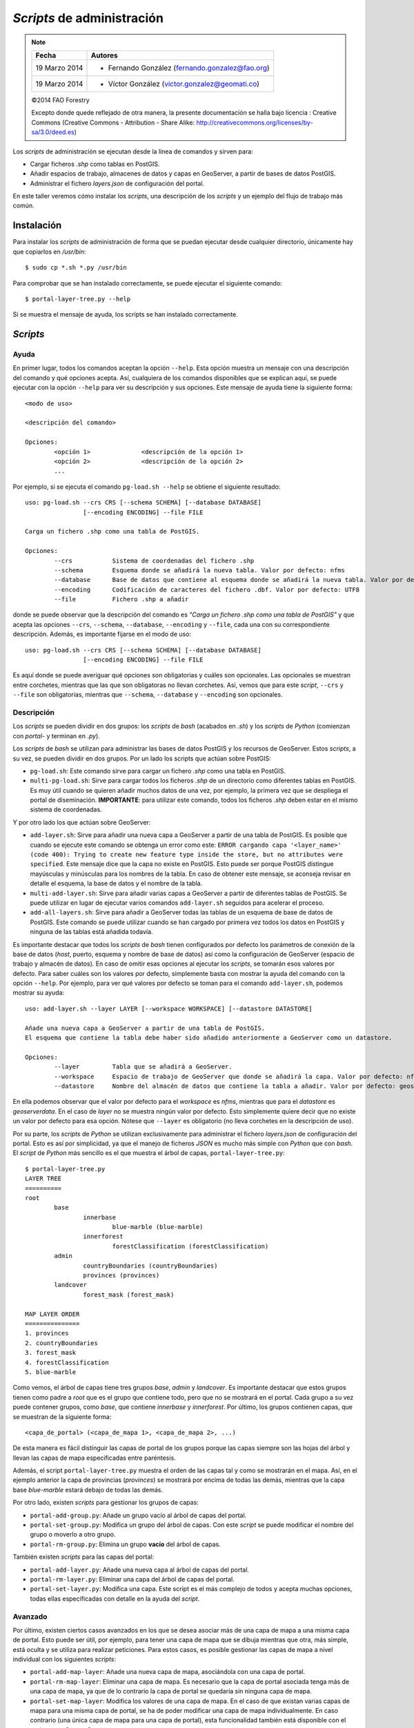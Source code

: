 ===========================
*Scripts* de administración
===========================

.. note::

	=================  ================================================
	Fecha              Autores
	=================  ================================================             
	19 Marzo 2014		* Fernando González (fernando.gonzalez@fao.org)
	19 Marzo 2014		* Víctor González (victor.gonzalez@geomati.co)
	=================  ================================================	

	©2014 FAO Forestry
	
	Excepto donde quede reflejado de otra manera, la presente documentación se halla bajo licencia : Creative Commons (Creative Commons - Attribution - Share Alike: http://creativecommons.org/licenses/by-sa/3.0/deed.es)

Los *scripts* de administración se ejecutan desde la línea de comandos y sirven para:

* Cargar ficheros *.shp* como tablas en PostGIS.
* Añadir espacios de trabajo, almacenes de datos y capas en GeoServer, a partir de bases de datos PostGIS.
* Administrar el fichero *layers.json* de configuración del portal.

En este taller veremos cómo instalar los *scripts*, una descripción de los *scripts* y un ejemplo del flujo de trabajo más común.

Instalación
-----------

Para instalar los *scripts* de administración de forma que se puedan ejecutar desde cualquier directorio, únicamente hay que copiarlos en */usr/bin*::

	$ sudo cp *.sh *.py /usr/bin

Para comprobar que se han instalado correctamente, se puede ejecutar el siguiente comando::

	$ portal-layer-tree.py --help

Si se muestra el mensaje de ayuda, los scripts se han instalado correctamente.


*Scripts*
---------

Ayuda
.....

En primer lugar, todos los comandos aceptan la opción ``--help``. Esta opción muestra un mensaje con una descripción del comando y qué opciones acepta. Así, cualquiera de los comandos disponibles que se explican aquí, se puede ejecutar con la opción ``--help`` para ver su descripción y sus opciones. Este mensaje de ayuda tiene la siguiente forma::

	<modo de uso>

	<descripción del comando>

	Opciones:
		<opción 1>		<descripción de la opción 1>
		<opción 2>		<descripción de la opción 2>
		...

Por ejemplo, si se ejecuta el comando ``pg-load.sh --help`` se obtiene el siguiente resultado::
	
	uso: pg-load.sh --crs CRS [--schema SCHEMA] [--database DATABASE] 
			[--encoding ENCODING] --file FILE

	Carga un fichero .shp como una tabla de PostGIS.

	Opciones:
		--crs		Sistema de coordenadas del fichero .shp
		--schema	Esquema donde se añadirá la nueva tabla. Valor por defecto: nfms
		--database	Base de datos que contiene al esquema donde se añadirá la nueva tabla. Valor por defecto: geoserverdata
		--encoding	Codificación de caracteres del fichero .dbf. Valor por defecto: UTF8
		--file		Fichero .shp a añadir
	
donde se puede observar que la descripción del comando es *"Carga un fichero .shp como una tabla de PostGIS"* y que acepta las opciones ``--crs``, ``--schema``, ``--database``, ``--encoding`` y ``--file``, cada una con su correspondiente descripción. Además, es importante fijarse en el modo de uso::

	uso: pg-load.sh --crs CRS [--schema SCHEMA] [--database DATABASE] 
			[--encoding ENCODING] --file FILE

Es aquí donde se puede averiguar qué opciones son obligatorias y cuáles son opcionales. Las opcionales se muestran entre corchetes, mientras que las que son obligatoras no llevan corchetes. Así, vemos que para este *script*, ``--crs`` y ``--file`` son obligatorias, mientras que ``--schema``, ``--database`` y ``--encoding`` son opcionales.

Descripción
...........

Los *scripts* se pueden dividir en dos grupos: los *scripts* de *bash* (acabados en *.sh*) y los *scripts* de *Python* (comienzan con *portal-* y terminan en *.py*).

Los *scripts* de *bash* se utilizan para administrar las bases de datos PostGIS y los recursos de GeoServer. Estos *scripts*, a su vez, se pueden dividir en dos grupos. Por un lado los scripts que actúan sobre PostGIS:

* ``pg-load.sh``: Este comando sirve para cargar un fichero *.shp* como una tabla en PostGIS.
* ``multi-pg-load.sh``: Sirve para cargar todos los ficheros *.shp* de un directorio como diferentes tablas en PostGIS. Es muy útil cuando se quieren añadir muchos datos de una vez, por ejemplo, la primera vez que se despliega el portal de diseminación. **IMPORTANTE**: para utilizar este comando, todos los ficheros *.shp* deben estar en el mismo sistema de coordenadas.

Y por otro lado los que actúan sobre GeoServer:

* ``add-layer.sh``: Sirve para añadir una nueva capa a GeoServer a partir de una tabla de PostGIS. Es posible que cuando se ejecute este comando se obtenga un error como este: ``ERROR cargando capa '<layer_name>' (code 400): Trying to create new feature type inside the store, but no attributes were specified``. Este mensaje dice que la capa no existe en PostGIS. Esto puede ser porque PostGIS distingue mayúsculas y minúsculas para los nombres de la tabla. En caso de obtener este mensaje, se aconseja revisar en detalle el esquema, la base de datos y el nombre de la tabla.

* ``multi-add-layer.sh``: Sirve para añadir varias capas a GeoServer a partir de diferentes tablas de PostGIS. Se puede utilizar en lugar de ejecutar varios comandos ``add-layer.sh`` seguidos para acelerar el proceso.
* ``add-all-layers.sh``: Sirve para añadir a GeoServer todas las tablas de un esquema de base de datos de PostGIS. Este comando se puede utilizar cuando se han  cargado por primera vez todos los datos en PostGIS y ninguna de las tablas está añadida todavía.

Es importante destacar que todos los *scripts* de *bash* tienen configurados por defecto los parámetros de conexión de la base de datos (*host*, puerto, esquema y nombre de base de datos) así como la configuración de GeoServer (espacio de trabajo y almacén de datos). En caso de omitir esas opciones al ejecutar los *scripts*, se tomarán esos valores por defecto. Para saber cuáles son los valores por defecto, simplemente basta con mostrar la ayuda del comando con la opción ``--help``. Por ejemplo, para ver qué valores por defecto se toman para el comando ``add-layer.sh``, podemos mostrar su ayuda::

	uso: add-layer.sh --layer LAYER [--workspace WORKSPACE] [--datastore DATASTORE]

	Añade una nueva capa a GeoServer a partir de una tabla de PostGIS.
	El esquema que contiene la tabla debe haber sido añadido anteriormente a GeoServer como un datastore.

	Opciones:
		--layer		Tabla que se añadirá a GeoServer.
		--workspace	Espacio de trabajo de GeoServer que donde se añadirá la capa. Valor por defecto: nfms
		--datastore	Nombre del almacén de datos que contiene la tabla a añadir. Valor por defecto: geoserverdata
	
En ella podemos observar que el valor por defecto para el *workspace* es *nfms*, mientras que para el *datastore* es *geoserverdata*. En el caso de *layer* no se muestra ningún valor por defecto. Esto simplemente quiere decir que no existe un valor por defecto para esa opción. Nótese que ``--layer`` es obligatorio (no lleva corchetes en la descripción de uso).

Por su parte, los *scripts* de *Python* se utilizan exclusivamente para administrar el fichero *layers.json* de configuración del portal. Esto es así por simplicidad, ya que el manejo de ficheros *JSON* es mucho más simple con *Python* que con *bash*. El *script* de *Python* más sencillo es el que muestra el árbol de capas, ``portal-layer-tree.py``::

	$ portal-layer-tree.py
	LAYER TREE
	==========
	root
		base
			innerbase
				blue-marble (blue-marble)
			innerforest
				forestClassification (forestClassification)
		admin
			countryBoundaries (countryBoundaries)
			provinces (provinces)
		landcover
			forest_mask (forest_mask)

	MAP LAYER ORDER
	===============
	1. provinces
	2. countryBoundaries
	3. forest_mask
	4. forestClassification
	5. blue-marble

Como vemos, el árbol de capas tiene tres grupos *base*, *admin* y *landcover*. Es importante destacar que estos grupos tienen como padre a *root* que es el grupo que contiene todo, pero que no se mostrará en el portal. Cada grupo a su vez puede contener grupos, como *base*, que contiene *innerbase* y *innerforest*. Por último, los grupos contienen capas, que se muestran de la siguiente forma::

	<capa_de_portal> (<capa_de_mapa 1>, <capa_de_mapa 2>, ...)

De esta manera es fácil distinguir las capas de portal de los grupos porque las capas siempre son las hojas del árbol y llevan las capas de mapa especificadas entre paréntesis.

Además, el script ``portal-layer-tree.py`` muestra el orden de las capas tal y como se mostrarán en el mapa. Así, en el ejemplo anterior la capa de provincias (*provinces*) se mostrará por encima de todas las demás, mientras que la capa base *blue-marble* estará debajo de todas las demás.

Por otro lado, existen *scripts* para gestionar los grupos de capas:

* ``portal-add-group.py``: Añade un grupo vacío al árbol de capas del portal.
* ``portal-set-group.py``: Modifica un grupo del árbol de capas. Con este *script* se puede modificar el nombre del grupo o moverlo a otro grupo.
* ``portal-rm-group.py``: Elimina un grupo **vacío** del árbol de capas.

También existen *scripts* para las capas del portal:

* ``portal-add-layer.py``: Añade una nueva capa al árbol de capas del portal.
* ``portal-rm-layer.py``: Eliminar una capa del árbol de capas del portal.
* ``portal-set-layer.py``: Modifica una capa. Este script es el más complejo de todos y acepta muchas opciones, todas ellas especificadas con detalle en la ayuda del *script*.

Avanzado
........

Por último, existen ciertos casos avanzados en los que se desea asociar más de una capa de mapa a una misma capa de portal. Esto puede ser útil, por ejemplo, para tener una capa de mapa que se dibuja mientras que otra, más simple, está oculta y se utiliza para realizar peticiones. Para estos casos, es posible gestionar las capas de mapa a nivel individual con los siguientes *scripts*:

* ``portal-add-map-layer``: Añade una nueva capa de mapa, asociándola con una capa de portal.
* ``portal-rm-map-layer``: Eliminar una capa de mapa. Es necesario que la capa de portal asociada tenga más de una capa de mapa, ya que de lo contrario la capa de portal se quedaría sin ninguna capa de mapa.
* ``portal-set-map-layer``: Modifica los valores de una capa de mapa. En el caso de que existan varias capas de mapa para una misma capa de portal, se ha de poder modificar una capa de mapa individualmente. En caso contrario (una única capa de mapa para una capa de portal), esta funcionalidad también está disponible con el *script* ``portal-set-layer.py``.

Ejemplo
-------

Carga de datos
..............

En primer lugar, ya que la base de datos de PostGIS está vacía, hay que cargar ficheros *.shp*::

	$ pg-load.sh --crs 4326 --file <fichero_shp>

En el caso de no especificar alguno de las opciones obligatorias, como en este caso ``--crs`` o ``--file``, se mostraría un mensaje de error como el siguiente::

	El sistema de referencia de coordenadas del fichero debe ser especificado. Ejemplo: --crs 4326
	
En el caso de que haya que añadir todos los ficheros *.shp* de un directorio, es posible agilizar el proceso utilizando con el siguiente comando. Hay que recordar que es necesario que todos los ficheros *.shp* del directorio deben de estar en el mismo sistema de coordenadas::

	$ multi-pg-load.sh --crs 4326 --folder <directorio>

Una vez se han cargado las capas en PostGIS, hay que añadirlas en GeoServer. En este punto, asumiremos que ya existe en GeoServer un espacio de trabajo y el almacén de datos correspondiente a la base de datos. Llegados a este punto podemos añadir las tablas de PostGIS a GeoServer una a una::

	$ add-layer.sh --layer <nombre_de_la_tabla> --workspace <workspace> --datastore <datastore>

Como se ha comentado anteriormente, en el caso de que el *workspace* sea *nfms* y el *datastore* sea *geoserverdata* es posible omitir esas opciones para utilizar los valores por defecto::

	$ add-layer.sh --layer <nombre_de_la_tabla>

También es posible añadir varias tablas de manera interactiva::

	$ multi-add-layer.sh 

Este comando simplemente queda a la espera de que el usuario escriba el nombre de la tabla y pulse *Intro* tantas veces como necesite. Para terminar de añadir tablas es necesario pulsar *Ctrl + D*.

Además de introducir las tablas de manera interactiva, es posible también añadir con un único comando todas las tablas de una base de datos a GeoServer::

	$ add-all-layers.sh

Configuración del portal
........................

Una vez se han añadido los datos que necesitamos a la base de datos y GeoServer, podemos pasar a administrar las capas del portal. El caso más común es que ya exista un árbol de capas, bien porque sea el que viene por defecto como ejemplo cuando se despliega el portal, o bien porque esté ahí de una instalación anterior.

En cualquier caso, lo primero que haremos será mostrarlo para ver en qué estado tenemos las capas y grupos de nuestro portal. Esto lo haremos con el comando ``portal-layer-tree.py``::

	$ portal-layer-tree.py
	LAYER TREE
	==========
	root
		base
			innerbase
				blue-marble (blue-marble)
			innerforest
				forestClassification (forestClassification)
		admin
			countryBoundaries (countryBoundaries)
			provinces (provinces)
		landcover
			forest_mask (forest_mask)


	MAP LAYER ORDER
	===============
	1. provinces
	2. countryBoundaries
	3. forest_mask
	4. forestClassification
	5. blue-marble

Para este ejemplo supondremos que la única capa que nos es útil es *blue-marble* y que la queremos en el grupo *base*. Así que lo primero que haremos será eliminar todas las demás con el comando ``portal-rm-layer.py`` y volver a mostrar el árbol de capas::

	$ portal-rm-layer.py --id forestClassification
	$ portal-rm-layer.py --id countryBoundaries
	$ portal-rm-layer.py --id provinces
	$ portal-rm-layer.py --id forest_masl
	$ portal-layer-tree.py
	LAYER TREE
	==========
	root
		base
			innerbase
				blue-marble (blue-marble)
			innerforest
		admin
		landcover


	MAP LAYER ORDER
	===============
	1. blue-marble

Como podemos observar, al eliminar las capas se han quedado grupos vacíos que no vamos a necesitar. Estos grupos los eliminaremos con ``portal-rm-group.py``::

	$ portal-rm-group.py --id innerforest
	$ portal-rm-group.py --id admin
	$ portal-rm-group.py --id landcover
	$ portal-layer-tree.py
	LAYER TREE
	==========
	root
		base
			innerbase
				blue-marble (blue-marble)


	MAP LAYER ORDER
	===============
	1. blue-marble

Ahora podemos mover la capa *blue-marble* al grupo *base* y eliminar el grupo *innerbase*. Puesto que en este caso estamos modificando la capa (el grupo al que pertenece), utilizaremos el comando ``portal-set-layer.py``::

	$ portal-set-layer.py --id blue-marble --group base
	$ portal-rm-group.py --id innerbase
	$ portal-layer-tree.py
	LAYER TREE
	==========
	root
		base
			blue-marble (blue-marble)


	MAP LAYER ORDER
	===============
	1. blue-marble

Ahora que ya tenemos únicamente una capa base en el grupo que queríamos, podemos empezar a añadir nuevos grupos y capas para los datos que tenemos. Para empezar añadiremos dos grupos, uno para divisiones territoriales (*territoriales*) y otro para datos forestales (*forestales*). Esto lo haremos con el *script* ``portal-add-group.py``::

	$ portal-add-group.py --id territoriales --parent root --label "Divisiones territoriales"
	$ portal-add-group.py --id forestales --parent root --label "Datos forestales"
	$ portal-layer-tree.py --id
	LAYER TREE
	==========
	root
		base
			blue-marble (blue-marble)
		territoriales
		forestales


	MAP LAYER ORDER
	===============
	1. blue-marble

Por último, podemos añadir capas a los grupos. Supondremos que anteriormente hemos añadido tres capas a GeoServer, dos con divisiones territoriales (provincias y municipios) y otro con datos de cobertura forestal. Añadiremos estas capas con ``portal-add-layer.py``::

	$ portal-add-layer.py --id provincias --url <url> --wmsName provincias --label "Provincias" --group territoriales
	$ portal-add-layer.py --id municipios --url <url> --wmsName municipios --label "Municipios" --group territoriales
	$ portal-add-layer.py --id cobertura --url <url> --wmsName cobertura --label "Cobertura forestal" --group forestales
	$ portal-layer-tree.py
	LAYER TREE
	==========
	root
		base
			blue-marble (blue-marble)
		territoriales
			provincias (map-provincias)
			municipios (map-municipios)
		forestales
			cobertura (map-cobertura)


	MAP LAYER ORDER
	===============
	1. map-cobertura
	2. map-municipios
	3. map-provincias
	4. blue-marble

donde *<url>* es la URL del servicio WMS. Esta URL puede ser la URL de GeoServer en nuestro servidor (por ejemplo, ``http://<servidor>/geoserver/nfms/wms``) o la URL de un servicio WMS externo.

Además, es importante destacar que cuando se añade una capa, se añade tanto una capa para el portal que se mostrará en el árbol de capas, como una capa para el mapa. Como se ha comentado anteriormente, las capas de portal van seguidas de las capas de mapa entre paréntesis. Además, para distinguirlas todavía más fácilmente, las nuevas capas del mapa se crean con el prefijo *map-*, como se puede ver arriba.

En este punto podemos querer cambiar el orden en que se mostrarán las capas. Por ejemplo, para hacer que la capa de provincias se muestre por encima de la de municipios podemos utilizar el comando ``portal-set-map-layer.py``::

	$ portal-set-map-layer.py --id map-provincias --order 2
	$ portal-layer-tree.py
	LAYER TREE
	==========
	root
		base
			blue-marble (blue-marble)
		territoriales
			provincias (map-provincias)
			municipios (map-municipios)
		forestales
			cobertura (map-cobertura)


	MAP LAYER ORDER
	===============
	1. map-cobertura
	2. map-provincias
	3. map-municipios
	4. blue-marble

Existen muchos más parámetros que se pueden configurar o cambiar tanto para las capas como para los grupos. Para ello podemos utilizar los *scripts* ``portal-set-group.py``, ``portal-set-layer.py`` y ``portal-set-map-layer.py``. Se recomienda ejecutar todos ellos con la opción ``--help`` para ver qué opciones admite y cómo utilizarlos.

